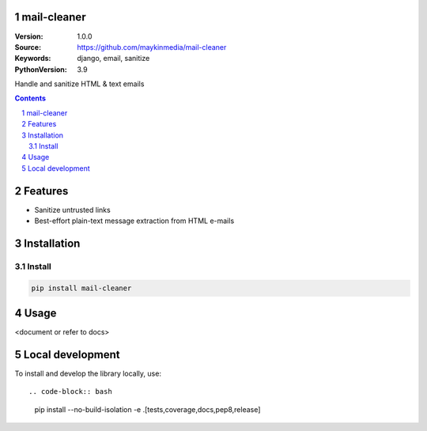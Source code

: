 mail-cleaner
============

:Version: 1.0.0
:Source: https://github.com/maykinmedia/mail-cleaner
:Keywords: django, email, sanitize
:PythonVersion: 3.9

|build-status| |code-quality| |black| |coverage| |docs|

|python-versions| |django-versions| |pypi-version|

Handle and sanitize HTML & text emails

.. contents::

.. section-numbering::

Features
========

* Sanitize untrusted links
* Best-effort plain-text message extraction from HTML e-mails

Installation
============

Install
-------

.. code-block:: bash

    pip install mail-cleaner


Usage
=====

<document or refer to docs>

Local development
=================

To install and develop the library locally, use::

.. code-block:: bash

    pip install --no-build-isolation -e .[tests,coverage,docs,pep8,release]


.. |build-status| image:: https://github.com/maykinmedia/mail-cleaner/workflows/Run%20CI/badge.svg
    :alt: Build status
    :target: https://github.com/maykinmedia/mail-cleaner/actions?query=workflow%3A%22Run+CI%22

.. |code-quality| image:: https://github.com/maykinmedia/mail-cleaner/workflows/Code%20quality%20checks/badge.svg
     :alt: Code quality checks
     :target: https://github.com/maykinmedia/mail-cleaner/actions?query=workflow%3A%22Code+quality+checks%22

.. |black| image:: https://img.shields.io/badge/code%20style-black-000000.svg
    :target: https://github.com/psf/black

.. |coverage| image:: https://codecov.io/gh/maykinmedia/mail-cleaner/branch/master/graph/badge.svg
    :target: https://codecov.io/gh/maykinmedia/mail-cleaner
    :alt: Coverage status

.. |docs| image:: https://readthedocs.org/projects/mail-cleaner/badge/?version=latest
    :target: https://mail-cleaner.readthedocs.io/en/latest/?badge=latest
    :alt: Documentation Status

.. |python-versions| image:: https://img.shields.io/pypi/pyversions/mail-cleaner.svg

.. |django-versions| image:: https://img.shields.io/pypi/djversions/mail-cleaner.svg

.. |pypi-version| image:: https://img.shields.io/pypi/v/mail-cleaner.svg
    :target: https://pypi.org/project/mail-cleaner/
